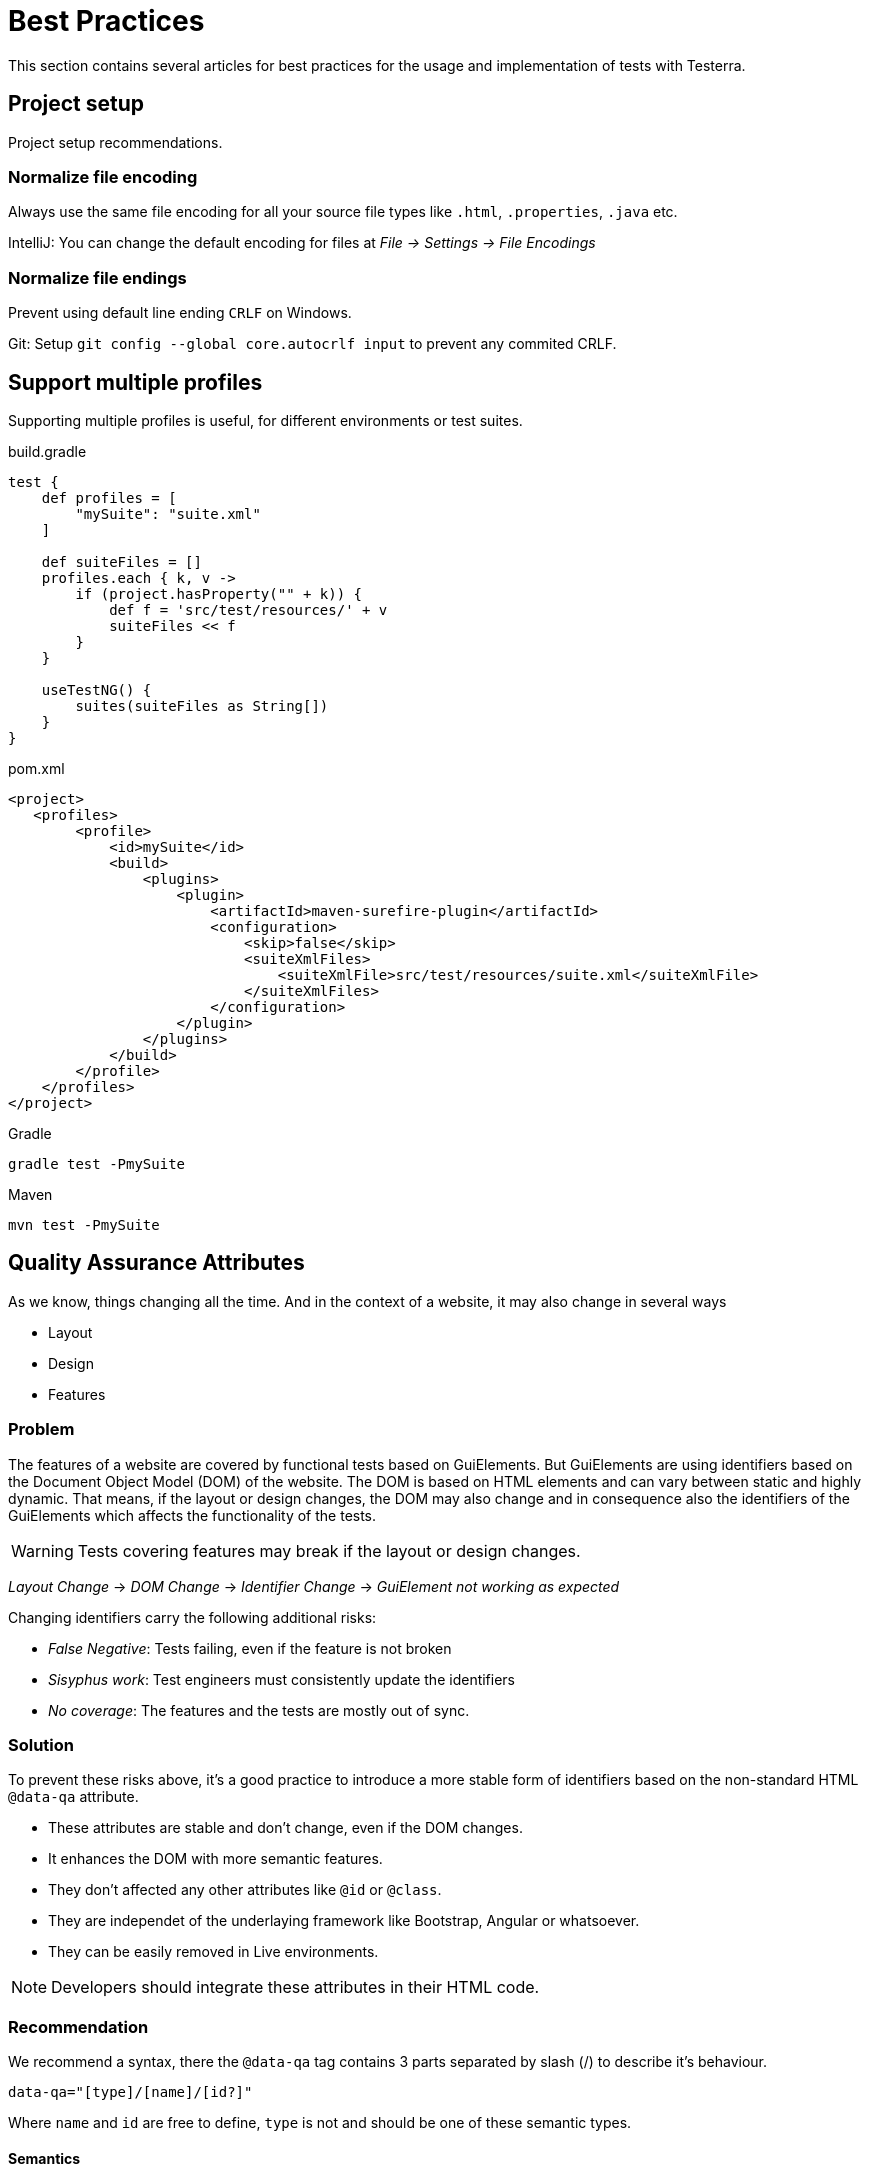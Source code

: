 = Best Practices

This section contains several articles for best practices for the usage and implementation of tests with Testerra.

== Project setup

Project setup recommendations.

=== Normalize file encoding

Always use the same file encoding for all your source file types like `.html`, `.properties`, `.java` etc.

IntelliJ: You can change the default encoding for files at _File -> Settings -> File Encodings_

=== Normalize file endings

Prevent using default line ending `CRLF` on Windows.

Git: Setup `git config --global core.autocrlf input` to prevent any commited CRLF.

== Support multiple profiles

Supporting multiple profiles is useful, for different environments or test suites.

.build.gradle
[source, gradle, role="primary"]
----
test {
    def profiles = [
        "mySuite": "suite.xml"
    ]

    def suiteFiles = []
    profiles.each { k, v ->
        if (project.hasProperty("" + k)) {
            def f = 'src/test/resources/' + v
            suiteFiles << f
        }
    }

    useTestNG() {
        suites(suiteFiles as String[])
    }
}
----

.pom.xml
[source, xml, role="secondary"]
----
<project>
   <profiles>
        <profile>
            <id>mySuite</id>
            <build>
                <plugins>
                    <plugin>
                        <artifactId>maven-surefire-plugin</artifactId>
                        <configuration>
                            <skip>false</skip>
                            <suiteXmlFiles>
                                <suiteXmlFile>src/test/resources/suite.xml</suiteXmlFile>
                            </suiteXmlFiles>
                        </configuration>
                    </plugin>
                </plugins>
            </build>
        </profile>
    </profiles>
</project>
----

.Gradle
[source, bash, role="primary"]
----
gradle test -PmySuite
----
.Maven
[source, bash, role="secondary"]
----
mvn test -PmySuite
----

== Quality Assurance Attributes

As we know, things changing all the time. And in the context of a website, it may also change in several ways

* Layout
* Design
* Features

=== Problem

The features of a website are covered by functional tests based on GuiElements. But GuiElements are using identifiers based
on the Document Object Model (DOM) of the website. The DOM is based on HTML elements and can vary between static and highly dynamic.
That means, if the layout or design changes, the DOM may also change and in consequence also the identifiers of the GuiElements which affects the functionality of the tests.

WARNING: Tests covering features may break if the layout or design changes.

_Layout Change_ -> _DOM Change_ -> _Identifier Change_ -> _GuiElement not working as expected_

Changing identifiers carry the following additional risks:

- _False Negative_: Tests failing, even if the feature is not broken
- _Sisyphus work_: Test engineers must consistently update the identifiers
- _No coverage_: The features and the tests are mostly out of sync.

=== Solution

To prevent these risks above, it's a good practice to introduce a more stable form of identifiers based on the non-standard HTML `@data-qa` attribute.

* These attributes are stable and don't change, even if the DOM changes.
* It enhances the DOM with more semantic features.
* They don't affected any other attributes like `@id` or `@class`.
* They are independet of the underlaying framework like Bootstrap, Angular or whatsoever.
* They can be easily removed in Live environments.

NOTE: Developers should integrate these attributes in their HTML code.

=== Recommendation

We recommend a syntax, there the `@data-qa` tag contains 3 parts separated by slash (/) to describe it's behaviour.

`data-qa="[type]/[name]/[id?]"`

Where `name` and `id` are free to define, `type` is not and should be one of these semantic types.

==== Semantics

[cols="1,2,4a"]
|===
| Prefix | Description | Examples
| section | Non-interactive area with content
| [source, html]
----
<article data-qa="section/article">
----
| input | Interactive input elements
|
[source, html]
----
<input data-qa="input/searchQuery"/>
----
| action | Interative elements that performs an action
|
[source, html]
----
<button data-qa="action/login">Login</button>
<a href="https://google.com" data-qa="action/gotoGoogle">Search at Google</a>
----
|===

==== Example

[source, html]
----
<ul>
    <li data-qa="section/animal/ape">
        <h1 data-qa="section/headline">Ape</h1>
        <p data-qa="section/description">Hairy and Goofy</p>
        <button data-qa="action/gotoDetails">Details</button>
    </li>
</ul>
----

You can select this item by using the `Locate` extension.
[source, java]
----
new GuiElement(driver, Locate.by().qa("section/animal/ape"));
----

== Always prefer Assertions

If you need to check several properties of a GuiElement, always prefer

. <<Assertions>> due to the human-readable and precise description
. over <<Waiters>> because of their fault tolerance
. over <<Checks>>

[source,java]
----
// Good practice
element.asserts().assertText("Search results");

// Bad practice
Assert.assertTrue(element.getText().contains("Search results"));
----


== Always describe your asserts

In that specific case where you can't use `asserts()`,
then use the extended <<Assert Utilities>> to more precise in your statement and pass a proper description text.

[source,java]
----
int actualSearchResultCount = Integer.parseInt(element.getText());

// Good practice
AssertUtils.assertGreaterThan(actualSearchResultCount, 5, "Search results count");

// Bad practice
Assert.assertTrue(actualSearchResultCount > 5);
----


== Working with WebElements

